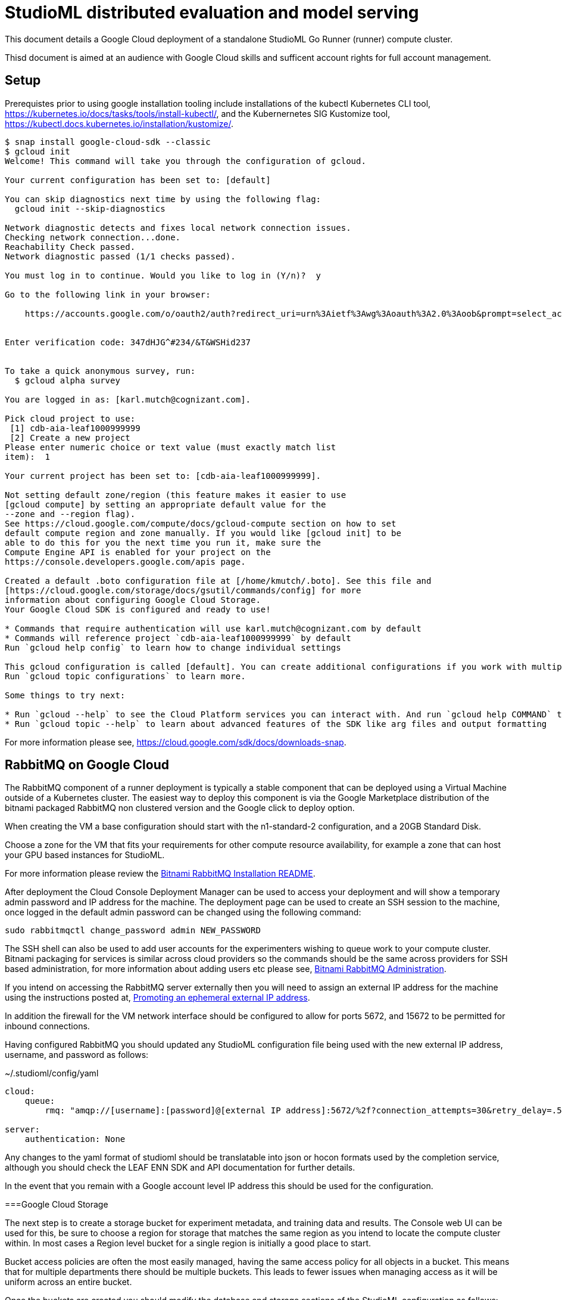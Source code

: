 = StudioML distributed evaluation and model serving
ifdef::env-github[]
:imagesdir:
https://raw.githubusercontent.com/leaf-ai/studio-go-runner/main/docs/artwork
:tip-caption: :bulb:
:note-caption: :information_source:
:important-caption: :heavy_exclamation_mark:
:caution-caption: :fire:
:warning-caption: :warning:
endif::[]
ifndef::env-github[]
:imagesdir: ./
endif::[]

:toc:
:toc-placement!:

This document details a Google Cloud deployment of a standalone StudioML Go Runner (runner) compute cluster.

Thisd document is aimed at an audience with Google Cloud skills and sufficent account rights for full account management.

toc::[]

== Setup

:source-highlighter: coderay

Prerequistes prior to using google installation tooling include installations of the kubectl Kubernetes CLI tool, https://kubernetes.io/docs/tasks/tools/install-kubectl/, and the Kubernernetes SIG Kustomize tool, https://kubectl.docs.kubernetes.io/installation/kustomize/.

[source,shell]
----
$ snap install google-cloud-sdk --classic
$ gcloud init
Welcome! This command will take you through the configuration of gcloud.

Your current configuration has been set to: [default]

You can skip diagnostics next time by using the following flag:
  gcloud init --skip-diagnostics

Network diagnostic detects and fixes local network connection issues.
Checking network connection...done.
Reachability Check passed.
Network diagnostic passed (1/1 checks passed).

You must log in to continue. Would you like to log in (Y/n)?  y

Go to the following link in your browser:

    https://accounts.google.com/o/oauth2/auth?redirect_uri=urn%3Aietf%3Awg%3Aoauth%3A2.0%3Aoob&prompt=select_account&response_type=code&client_id=999999999.apps.googleusercontent.com&scope=https%3A%2F%2Fwww.googleapis.com%2Fauth%2Fuserinfo.email+https%3A%2F%2Fwww.googleapis.com%2Fauth%2Fcloud-platform+https%3A%2F%2Fwww.googleapis.com%2Fauth%2Fappengine.admin+https%3A%2F%2Fwww.googleapis.com%2Fauth%2Fcompute+https%3A%2F%2Fwww.googleapis.com%2Fauth%2Faccounts.reauth&access_type=offline


Enter verification code: 347dHJG^#234/&T&WSHid237


To take a quick anonymous survey, run:
  $ gcloud alpha survey

You are logged in as: [karl.mutch@cognizant.com].

Pick cloud project to use:
 [1] cdb-aia-leaf1000999999
 [2] Create a new project
Please enter numeric choice or text value (must exactly match list
item):  1

Your current project has been set to: [cdb-aia-leaf1000999999].

Not setting default zone/region (this feature makes it easier to use
[gcloud compute] by setting an appropriate default value for the
--zone and --region flag).
See https://cloud.google.com/compute/docs/gcloud-compute section on how to set
default compute region and zone manually. If you would like [gcloud init] to be
able to do this for you the next time you run it, make sure the
Compute Engine API is enabled for your project on the
https://console.developers.google.com/apis page.

Created a default .boto configuration file at [/home/kmutch/.boto]. See this file and
[https://cloud.google.com/storage/docs/gsutil/commands/config] for more
information about configuring Google Cloud Storage.
Your Google Cloud SDK is configured and ready to use!

* Commands that require authentication will use karl.mutch@cognizant.com by default
* Commands will reference project `cdb-aia-leaf1000999999` by default
Run `gcloud help config` to learn how to change individual settings

This gcloud configuration is called [default]. You can create additional configurations if you work with multiple accounts and/or projects.
Run `gcloud topic configurations` to learn more.

Some things to try next:

* Run `gcloud --help` to see the Cloud Platform services you can interact with. And run `gcloud help COMMAND` to get help on any gcloud command.
* Run `gcloud topic --help` to learn about advanced features of the SDK like arg files and output formatting
----

For more information please see, https://cloud.google.com/sdk/docs/downloads-snap.

== RabbitMQ on Google Cloud

The RabbitMQ component of a runner deployment is typically a stable component that can be deployed using a Virtual Machine outside of a Kubernetes cluster.  The easiest way to deploy this component is via the Google Marketplace distribution of the bitnami packaged RabbitMQ non clustered version and the Google click to deploy option.

When creating the VM a base configuration should start with the n1-standard-2 configuration, and a 20GB Standard Disk.

Choose a zone for the VM that fits your requirements for other compute resource availability, for example a zone that can host your GPU based instances for StudioML.

For more information please review the https://github.com/GoogleCloudPlatform/click-to-deploy/blob/master/k8s/rabbitmq/README.md#installation[Bitnami RabbitMQ Installation README].

After deployment the Cloud Console Deployment Manager can be used to access your deployment and will show a temporary admin password and IP address for the machine.  The deployment page can be used to create an SSH session to the machine, once logged in the default admin password can be changed using the following command:

[source, shell]
----
sudo rabbitmqctl change_password admin NEW_PASSWORD
----
 
The SSH shell can also be used to add user accounts for the experimenters wishing to queue work to your compute cluster.  Bitnami packaging for services is similar across cloud providers so the commands should be the same across providers for SSH based administration, for more information about adding users etc please see, https://docs.bitnami.com/bch/infrastructure/rabbitmq/administration/[Bitnami RabbitMQ Administration].

If you intend on accessing the RabbitMQ server externally then you will need to assign an external IP address for the machine using the instructions posted at, https://cloud.google.com/compute/docs/ip-addresses/reserve-static-external-ip-address?hl=en_US#promote_ephemeral_ip[Promoting an ephemeral external IP address].

In addition the firewall for the VM network interface should be configured to allow for ports 5672, and 15672 to be permitted for inbound connections.

Having configured RabbitMQ you should updated any StudioML configuration file being used with the new external IP address, username, and password as follows:

.~/.studioml/config/yaml
[source,yaml]
----
cloud:
    queue: 
        rmq: "amqp://[username]:[password]@[external IP address]:5672/%2f?connection_attempts=30&retry_delay=.5&socket_timeout=5"

server:
    authentication: None

----


Any changes to the yaml format of studioml should be translatable into json or hocon formats used by the completion service, although you should check the LEAF ENN SDK and API documentation for further details.

In the event that you remain with a Google account level IP address this should be used for the configuration.

===Google Cloud Storage

The next step is to create a storage bucket for experiment metadata, and training data and results.  The Console web UI can be used for this, be sure to 
choose a region for storage that matches the same region as you intend to locate the compute cluster within.  In most cases a Region level bucket for a single region is initially a good place to start.

Bucket access policies are often the most easily managed, having the same access policy for all objects in a bucket.  This means that for multiple departments there should be multiple buckets.  This leads to fewer issues when managing access as it will be uniform across an entire bucket.

Once the buckets are created you should modify the database and storage sections of the StudioML configuration as follows:

.~/.studioml/config/yaml
[source,yaml]
----
database:
     type: s3
     endpoint: https://storage.googleapis.com
     bucket: leaf-metadata
     authentication: none

storage:
     type: s3
     endpoint: https://storage.googleapis.com
     bucket: leaf-store

----

You should now use the Google Cloud Storage -> Settings page to add access keys to the user accounts that will need to access these buckets.  These can be generated in the same web UI page.  The key and secret generated can then be used as environment variables for AWS_ACCESS_KEY_ID, and AWS_SECRET_ACCESS_KEY respectively.

If you are using the minio client to access these buckets from a local Linux account then the following commands will enabled you to access and use the bucket.

[source,shell]
----
$ mc config host add gcs https://storage.googleapis.com GOOGSAccessKey +long/confusing-looking-secret --api S3v2
Added `gcs` successfully.
$ mc ls leaf-metadata
----

In addition to being set as the standard AWS_ environment variables these secrets should be injected into the StudioML configuration file:

.~/.studioml/config/yaml
[source,yaml]
----
env:
    AWS_ACCESS_KEY_ID: GOOGSAccessKey
    AWS_SECRET_ACCESS_KEY: +long/confusing-looking-secret
    AWS_DEFAULT_REGION: us-west1
----

=== Studio Go Runner

The runner is typically deployed in a cluster scenario with multiple Kubernetes nodes provisioned with GPUs.  For GCP the recommendation is to make use of the cloud console for cluster creation and management.

Some things to note when using the console UI :

* The console UI allows you to generate the equivalent CLI command, or REST body, to create a cluster to help with scripting and automation
* Locate you cluster within the same region/zone as your data buckets were created
* The cluster will require several nodes to start the basic Kubernetes and OpenStack pods which google uses.  In order to prevent these pods running on valuable GPU enabled nodes two node pools should be created.  The node pool for the Kubernetes management pods can be addressed using  one that has e2-standard-4 nodes configured with auto-scaling enabled with a maximum of 3 nodes running the container optimized operating system image.
* A GPU enabled node pool should be created for the runner deployment with as many nodes as needed for any experiments that are to be run.
* Cloud platforms have restrictions on the numbers of pods per node, and the number of nodes that can be allocated due to IP address range sizes, please read https://cloud.google.com/kubernetes-engine/docs/how-to/flexible-pod-cidr[POD CIDR flexibility], and https://cloud.google.com/kubernetes-engine/docs/how-to/flexible-pod-cidr#creating_a_cluster_with_a_maximum_of_110_pods_per_node[Using VPC-Native clusters with GCP].  Do not ignore this as experiments can scale to large sizes especially if workloads are elastic.
* Elastic node allocation, an as yet rarely used feature, requires specialized runner features, please contact the authors for more information.
* When specifing the node type for the GPU node pool you will need to ensure that the GPUs required are available within the zone used by your buckets.  For information please review https://cloud.google.com/compute/docs/gpus#gpu-virtual-workstations[GPU Virtual Workstations].  Also be sure to choose a general purpose GPU rather than an inferencing specific offering. A good GPU pool node type to start with is the N1 series, n1-standard-4.
* When creating the GPU node pool be sure to add a taint to the nodes, effect should be set to NoSchedule, the key to STUDIOML, and the value to GPU, more information can be found at https://cloud.google.com/kubernetes-engine/docs/how-to/node-taints[Node Taints].

Once your cluster with 2 node pools has been created using the GCP console the kubectl credentials can be retrieved and saved into a kubeconfig file using the following as an example:

[source,shell]
----
$ export KUBECONFIG=~/.kube/gcp-cluster-1
$ gcloud container clusters get-credentials cluster-1 --zone us-west1-b
Fetching cluster endpoint and auth data.
kubeconfig entry generated for cluster-1.
----

More information can be found at, https://cloud.google.com/sdk/gcloud/reference/container/clusters/get-credentials[get-credentials].

Once the credentials are loaded you will be able to query for a list of the nodes across all pools as follows:

[source,shell]
----
$ kubectl get nodes
NAME                                            STATUS   ROLES    AGE   VERSION
gke-cluster-1-gpu-pool-1-d15e5c28-7h23          Ready    <none>   10m   v1.17.13-gke.2600
gke-cluster-1-management-pool-1-998a7d88-4bl2   Ready    <none>   62m   v1.17.13-gke.2600
gke-cluster-1-management-pool-1-998a7d88-hxcw   Ready    <none>   64m   v1.17.13-gke.2600
gke-cluster-1-management-pool-1-998a7d88-kxpr   Ready    <none>   62m   v1.17.13-gke.2600
----

The driver must be loaded manually into the 
[source,shell]
----
$ kubectl apply -f https://raw.githubusercontent.com/GoogleCloudPlatform/container-engine-accelerators/master/nvidia-driver-installer/cos/daemonset-preloaded.yaml
----


If the daemonset loads corectly you will see that your GPU node has an availble allocate resource :

----
$ kubectl describe node gke-cluster-1-gpu-pool-1-d15e5c28-7h23
...
Allocatable:
  attachable-volumes-gce-pd:  127
  cpu:                        3920m
  ephemeral-storage:          47093746742
  hugepages-2Mi:              0
  memory:                     12698360Ki
  nvidia.com/gpu:             1
  pods:                       8
...
----

More information can be found at https://cloud.google.com/kubernetes-engine/docs/how-to/gpus#installing_drivers[How to Load GPU Drivers].
